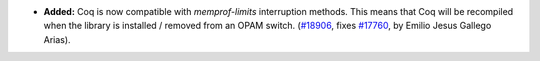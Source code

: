 - **Added:**
  Coq is now compatible with `memprof-limits` interruption
  methods. This means that Coq will be recompiled when the library is
  installed / removed from an OPAM switch.
  (`#18906 <https://github.com/coq/coq/pull/18906>`_,
  fixes `#17760 <https://github.com/coq/coq/issues/17760>`_,
  by Emilio Jesus Gallego Arias).
